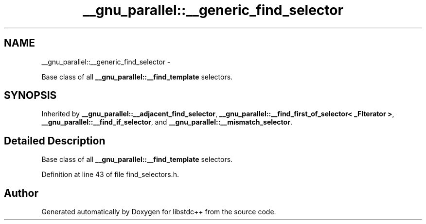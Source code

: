 .TH "__gnu_parallel::__generic_find_selector" 3 "Sun Oct 10 2010" "libstdc++" \" -*- nroff -*-
.ad l
.nh
.SH NAME
__gnu_parallel::__generic_find_selector \- 
.PP
Base class of all \fB__gnu_parallel::__find_template\fP selectors.  

.SH SYNOPSIS
.br
.PP
.PP
Inherited by \fB__gnu_parallel::__adjacent_find_selector\fP, \fB__gnu_parallel::__find_first_of_selector< _FIterator >\fP, \fB__gnu_parallel::__find_if_selector\fP, and \fB__gnu_parallel::__mismatch_selector\fP.
.SH "Detailed Description"
.PP 
Base class of all \fB__gnu_parallel::__find_template\fP selectors. 
.PP
Definition at line 43 of file find_selectors.h.

.SH "Author"
.PP 
Generated automatically by Doxygen for libstdc++ from the source code.
